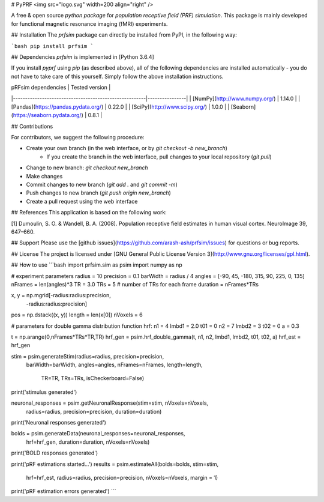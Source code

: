 # PyPRF
<img src="logo.svg" width=200 align="right" />

A free & open source *python package* for *population receptive field (PRF) simulation*. This package is mainly developed for functional magnetic resonance imaging (fMRI) experiments.

## Installation
The `prfsim` package can directly be installed from PyPI, in the following way:

```bash
pip install prfsim
```

## Dependencies
`prfsim` is implemented in [Python 3.6.4]

If you install `pyprf` using `pip` (as described above), all of the following dependencies are installed automatically - you do not have to take care of this yourself. Simply follow the above installation instructions.

| pRFsim dependencies                                   | Tested version |
|-------------------------------------------------------|----------------|
| [NumPy](http://www.numpy.org/)                        | 1.14.0         |
| [Pandas](https://pandas.pydata.org/)                  | 0.22.0         |
| [SciPy](http://www.scipy.org/)                        | 1.0.0          |
| [Seaborn](https://seaborn.pydata.org/)   		| 0.8.1          |

## Contributions

For contributors, we suggest the following procedure:

* Create your own branch (in the web interface, or by `git checkout -b new_branch`)
    * If you create the branch in the web interface, pull changes to your local repository (`git pull`)
* Change to new branch: `git checkout new_branch`
* Make changes
* Commit changes to new branch (`git add .` and `git commit -m`)
* Push changes to new branch (`git push origin new_branch`)
* Create a pull request using the web interface

## References
This application is based on the following work:

[1] Dumoulin, S. O. & Wandell, B. A. (2008). Population receptive field estimates in human visual cortex. NeuroImage 39, 647–660.

## Support
Please use the [github issues](https://github.com/arash-ash/prfsim/issues) for questions or bug reports.

## License
The project is licensed under [GNU General Public License Version 3](http://www.gnu.org/licenses/gpl.html).

## How to use
```bash
import prfsim.sim as psim
import numpy as np

# experiment parameters
radius = 10
precision = 0.1
barWidth = radius / 4
angles = [-90, 45, -180, 315, 90, 225, 0, 135]
nFrames = len(angles)*3
TR = 3.0
TRs = 5 # number of TRs for each frame
duration = nFrames*TRs

x, y = np.mgrid[-radius:radius:precision,
                -radius:radius:precision]
pos = np.dstack((x, y))
length = len(x[0])
nVoxels = 6

# parameters for double gamma distribution function hrf:
n1 = 4
lmbd1 = 2.0
t01 = 0
n2 = 7
lmbd2 = 3
t02 = 0
a = 0.3

t = np.arange(0,nFrames*TRs*TR,TR)
hrf_gen = psim.hrf_double_gamma(t, n1, n2, lmbd1, lmbd2, t01, t02, a)
hrf_est = hrf_gen

stim = psim.generateStim(radius=radius, precision=precision,
                    barWidth=barWidth, angles=angles,
                    nFrames=nFrames, length=length,
		            TR=TR, TRs=TRs, isCheckerboard=False)
print('stimulus generated')


neuronal_responses = psim.getNeuronalResponse(stim=stim, nVoxels=nVoxels,
                                        radius=radius, precision=precision,
                                        duration=duration)
print('Neuronal responses generated')


bolds = psim.generateData(neuronal_responses=neuronal_responses,
                     hrf=hrf_gen,
                     duration=duration, nVoxels=nVoxels)
print('BOLD responses generated')


print('pRF estimations started...')
results = psim.estimateAll(bolds=bolds, stim=stim,
                      hrf=hrf_est, radius=radius,
                      precision=precision,
                      nVoxels=nVoxels, margin = 1)
print('pRF estimation errors generated')
```




